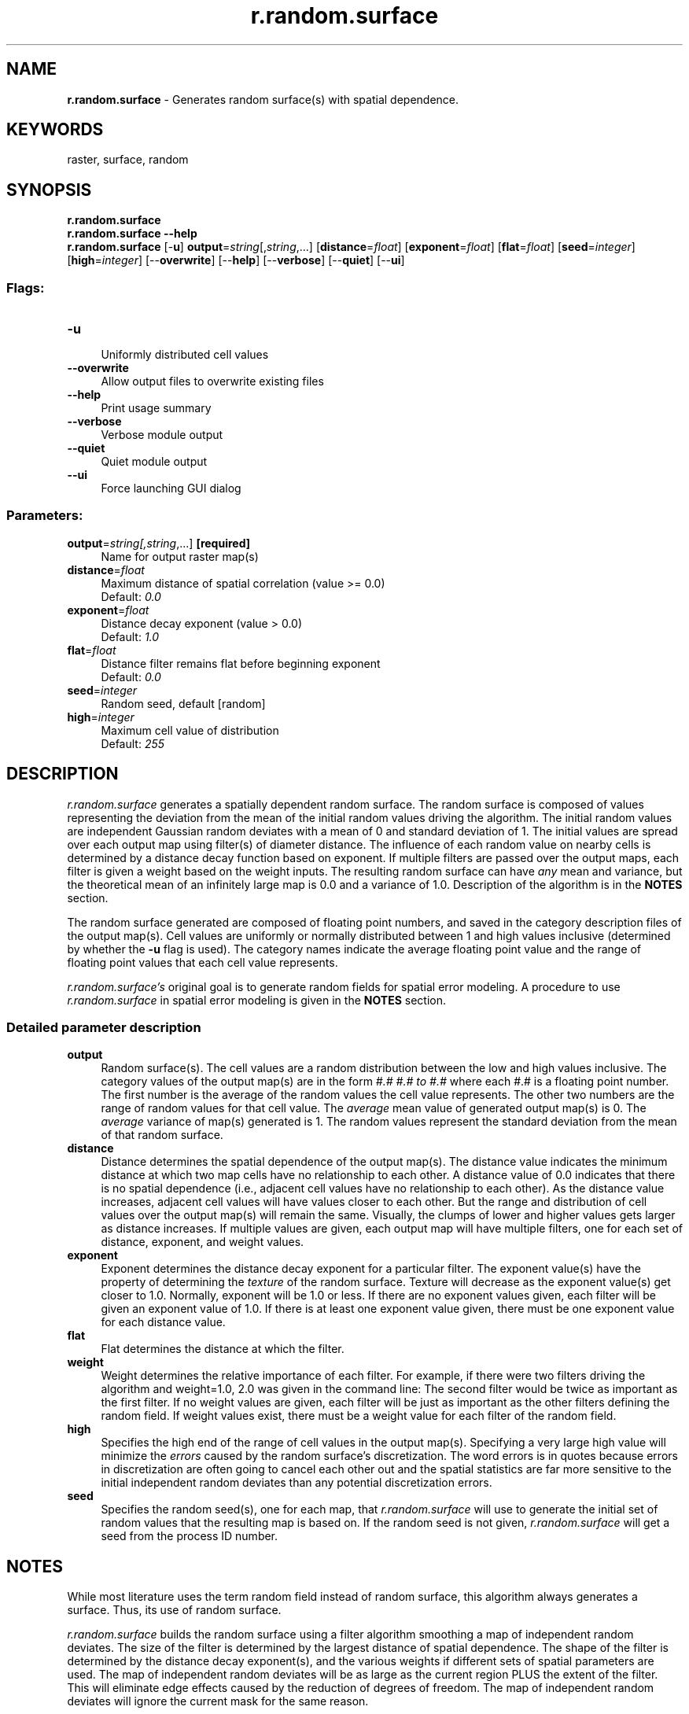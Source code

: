 .TH r.random.surface 1 "" "GRASS 7.8.5" "GRASS GIS User's Manual"
.SH NAME
\fI\fBr.random.surface\fR\fR  \- Generates random surface(s) with spatial dependence.
.SH KEYWORDS
raster, surface, random
.SH SYNOPSIS
\fBr.random.surface\fR
.br
\fBr.random.surface \-\-help\fR
.br
\fBr.random.surface\fR [\-\fBu\fR] \fBoutput\fR=\fIstring\fR[,\fIstring\fR,...]  [\fBdistance\fR=\fIfloat\fR]   [\fBexponent\fR=\fIfloat\fR]   [\fBflat\fR=\fIfloat\fR]   [\fBseed\fR=\fIinteger\fR]   [\fBhigh\fR=\fIinteger\fR]   [\-\-\fBoverwrite\fR]  [\-\-\fBhelp\fR]  [\-\-\fBverbose\fR]  [\-\-\fBquiet\fR]  [\-\-\fBui\fR]
.SS Flags:
.IP "\fB\-u\fR" 4m
.br
Uniformly distributed cell values
.IP "\fB\-\-overwrite\fR" 4m
.br
Allow output files to overwrite existing files
.IP "\fB\-\-help\fR" 4m
.br
Print usage summary
.IP "\fB\-\-verbose\fR" 4m
.br
Verbose module output
.IP "\fB\-\-quiet\fR" 4m
.br
Quiet module output
.IP "\fB\-\-ui\fR" 4m
.br
Force launching GUI dialog
.SS Parameters:
.IP "\fBoutput\fR=\fIstring[,\fIstring\fR,...]\fR \fB[required]\fR" 4m
.br
Name for output raster map(s)
.IP "\fBdistance\fR=\fIfloat\fR" 4m
.br
Maximum distance of spatial correlation (value >= 0.0)
.br
Default: \fI0.0\fR
.IP "\fBexponent\fR=\fIfloat\fR" 4m
.br
Distance decay exponent (value > 0.0)
.br
Default: \fI1.0\fR
.IP "\fBflat\fR=\fIfloat\fR" 4m
.br
Distance filter remains flat before beginning exponent
.br
Default: \fI0.0\fR
.IP "\fBseed\fR=\fIinteger\fR" 4m
.br
Random seed, default [random]
.IP "\fBhigh\fR=\fIinteger\fR" 4m
.br
Maximum cell value of distribution
.br
Default: \fI255\fR
.SH DESCRIPTION
\fIr.random.surface\fR generates a spatially dependent random surface.
The random surface is composed of values representing the deviation from the
mean of the initial random values driving the algorithm. The initial random
values are independent Gaussian random deviates with a mean of 0 and
standard deviation of 1. The initial values are spread over each output map
using filter(s) of diameter distance.  The influence of each random value on
nearby cells is determined by a distance decay function based on exponent.
If multiple filters are passed over the output maps, each filter is given a
weight based on the weight inputs.  The resulting random surface can have
\fIany\fR mean and variance, but the theoretical mean of an infinitely
large map is 0.0 and a variance of 1.0. Description of the algorithm is in
the \fBNOTES\fR section.
.PP
The random surface generated are composed of floating point numbers, and
saved in the category description files of the output map(s).  Cell values
are uniformly or normally distributed between 1 and high values inclusive
(determined by whether the \fB\-u\fR flag is used). The category names
indicate the average floating point value and the range of floating point
values that each cell value represents.
.PP
\fIr.random.surface\(cqs\fR original goal is to generate random fields for
spatial error modeling. A procedure to use \fIr.random.surface\fR in
spatial error modeling is given in the \fBNOTES\fR section.
.SS Detailed parameter description
.IP "\fBoutput\fR" 4m
.br
Random surface(s). The cell values are a random distribution
between the low and high values inclusive.  The category values of the
output map(s) are in the form \fI#.# #.# to #.#\fR where each #.#
is a floating point number. The first number is the average of the
random values the cell value represents. The other two numbers are the
range of random values for that cell value. The \fIaverage\fR mean
value of generated output map(s) is 0. The \fIaverage\fR
variance of map(s) generated is 1. The random values represent the
standard deviation from the mean of that random surface.
.IP "\fBdistance\fR" 4m
.br
Distance determines the spatial dependence of the output
map(s). The distance value indicates the minimum distance at which two
map cells have no relationship to each other. A distance value of 0.0
indicates that there is no spatial dependence (i.e., adjacent cell
values have no relationship to each other). As the distance value
increases, adjacent cell values will have values closer to each
other. But the range and distribution of cell values over the output
map(s) will remain the same.  Visually, the clumps of lower and higher
values gets larger as distance increases. If multiple values are
given, each output map will have multiple filters, one for each set of
distance, exponent, and weight values.
.IP "\fBexponent\fR" 4m
.br
Exponent determines the distance decay exponent for a particular
filter. The exponent value(s) have the property of determining
the \fItexture\fR of the random surface. Texture will decrease as
the exponent value(s) get closer to 1.0. Normally, exponent will be
1.0 or less. If there are no exponent values given, each filter will
be given an exponent value of 1.0. If there is at least one exponent
value given, there must be one exponent value for each distance value.
.IP "\fBflat\fR" 4m
.br
Flat determines the distance at which the filter.
.IP "\fBweight\fR" 4m
.br
Weight determines the relative importance of each filter. For
example, if there were two filters driving the algorithm and
weight=1.0, 2.0 was given in the command line: The second filter would
be twice as important as the first filter. If no weight values are
given, each filter will be just as important as the other filters
defining the random field. If weight values exist, there must be a
weight value for each filter of the random field.
.IP "\fBhigh\fR" 4m
.br
Specifies the high end of the range of cell values in the output
map(s). Specifying a very large high value will minimize
the \fIerrors\fR caused by the random surface\(cqs discretization. The
word errors is in quotes because errors in discretization are often
going to cancel each other out and the spatial statistics are far more
sensitive to the initial independent random deviates than any
potential discretization errors.
.IP "\fBseed\fR" 4m
.br
Specifies the random seed(s), one for each map,
that \fIr.random.surface\fR will use to generate the initial set of
random values that the resulting map is based on. If the random seed
is not given, \fIr.random.surface\fR will get a seed from the
process ID number.
.SH NOTES
While most literature uses the term random field instead of random surface,
this algorithm always generates a surface. Thus, its use of random surface.
.PP
\fIr.random.surface\fR builds the random surface using a filter algorithm
smoothing a map of independent random deviates. The size of the filter is
determined by the largest distance of spatial dependence. The shape of the
filter is determined by the distance decay exponent(s), and the various
weights if different sets of spatial parameters are used. The map of
independent random deviates will be as large as the current region PLUS the
extent of the filter. This will eliminate edge effects caused by the
reduction of degrees of freedom. The map of independent random deviates will
ignore the current mask for the same reason.
.PP
One of the most important uses for \fIr.random.surface\fR is to determine
how the error inherent in raster maps might effect the analyses done with
those maps.
.SH REFERENCES
Random Field Software for GRASS by Chuck Ehlschlaeger
.PP
As part of my dissertation, I put together several programs that help
GRASS (4.1 and beyond) develop uncertainty models of spatial data. I hope
you find it useful and dependable. The following papers might clarify their
use:
.RS 4n
.IP \(bu 4n
Ehlschlaeger, C.R., Shortridge, A.M., Goodchild, M.F., 1997.
Visualizing spatial data uncertainty using animation.
Computers & Geosciences 23, 387\-395. doi:10.1016/S0098\-3004(97)00005\-8
.IP \(bu 4n
Modeling
Uncertainty in Elevation Data for Geographical Analysis, by
Charles R. Ehlschlaeger, and Ashton M.  Shortridge. Proceedings of the
7th International Symposium on Spatial Data Handling, Delft,
Netherlands, August 1996.
.IP \(bu 4n
Dealing
with Uncertainty in Categorical Coverage Maps: Defining, Visualizing,
and Managing Data Errors, by Charles Ehlschlaeger and Michael
Goodchild.  Proceedings, Workshop on Geographic Information Systems at
the Conference on Information and Knowledge Management, Gaithersburg
MD, 1994.
.IP \(bu 4n
Uncertainty
in Spatial Data: Defining, Visualizing, and Managing Data
Errors, by Charles Ehlschlaeger and Michael
Goodchild. Proceedings, GIS/LIS\(cq94, pp. 246\-253, Phoenix AZ,
1994.
.RE
.SH SEE ALSO
\fI
r.random,
r.random.cells,
r.mapcalc,
r.surf.random
\fR
.SH AUTHORS
Charles Ehlschlaeger, Michael Goodchild, and Chih\-chang Lin; National Center
for Geographic Information and Analysis, University of California, Santa
Barbara.
.SH SOURCE CODE
.PP
Available at: r.random.surface source code (history)
.PP
Main index |
Raster index |
Topics index |
Keywords index |
Graphical index |
Full index
.PP
© 2003\-2020
GRASS Development Team,
GRASS GIS 7.8.5 Reference Manual
